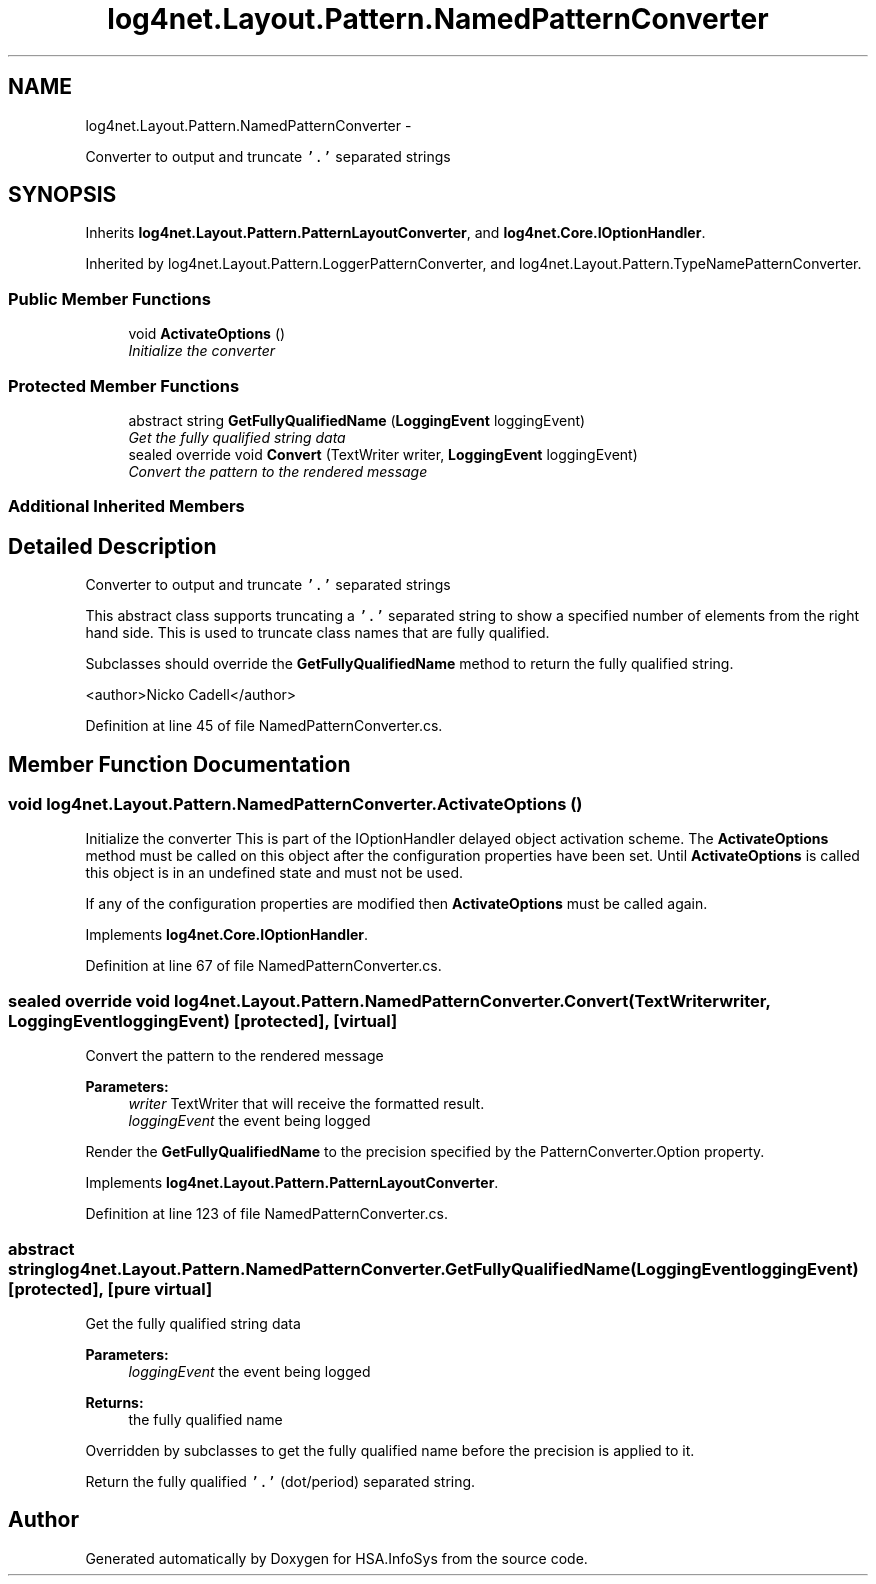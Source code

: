 .TH "log4net.Layout.Pattern.NamedPatternConverter" 3 "Fri Jul 5 2013" "Version 1.0" "HSA.InfoSys" \" -*- nroff -*-
.ad l
.nh
.SH NAME
log4net.Layout.Pattern.NamedPatternConverter \- 
.PP
Converter to output and truncate \fC'\&.'\fP separated strings  

.SH SYNOPSIS
.br
.PP
.PP
Inherits \fBlog4net\&.Layout\&.Pattern\&.PatternLayoutConverter\fP, and \fBlog4net\&.Core\&.IOptionHandler\fP\&.
.PP
Inherited by log4net\&.Layout\&.Pattern\&.LoggerPatternConverter, and log4net\&.Layout\&.Pattern\&.TypeNamePatternConverter\&.
.SS "Public Member Functions"

.in +1c
.ti -1c
.RI "void \fBActivateOptions\fP ()"
.br
.RI "\fIInitialize the converter \fP"
.in -1c
.SS "Protected Member Functions"

.in +1c
.ti -1c
.RI "abstract string \fBGetFullyQualifiedName\fP (\fBLoggingEvent\fP loggingEvent)"
.br
.RI "\fIGet the fully qualified string data \fP"
.ti -1c
.RI "sealed override void \fBConvert\fP (TextWriter writer, \fBLoggingEvent\fP loggingEvent)"
.br
.RI "\fIConvert the pattern to the rendered message \fP"
.in -1c
.SS "Additional Inherited Members"
.SH "Detailed Description"
.PP 
Converter to output and truncate \fC'\&.'\fP separated strings 

This abstract class supports truncating a \fC'\&.'\fP separated string to show a specified number of elements from the right hand side\&. This is used to truncate class names that are fully qualified\&. 
.PP
Subclasses should override the \fBGetFullyQualifiedName\fP method to return the fully qualified string\&. 
.PP
<author>Nicko Cadell</author> 
.PP
Definition at line 45 of file NamedPatternConverter\&.cs\&.
.SH "Member Function Documentation"
.PP 
.SS "void log4net\&.Layout\&.Pattern\&.NamedPatternConverter\&.ActivateOptions ()"

.PP
Initialize the converter This is part of the IOptionHandler delayed object activation scheme\&. The \fBActivateOptions\fP method must be called on this object after the configuration properties have been set\&. Until \fBActivateOptions\fP is called this object is in an undefined state and must not be used\&. 
.PP
If any of the configuration properties are modified then \fBActivateOptions\fP must be called again\&. 
.PP
Implements \fBlog4net\&.Core\&.IOptionHandler\fP\&.
.PP
Definition at line 67 of file NamedPatternConverter\&.cs\&.
.SS "sealed override void log4net\&.Layout\&.Pattern\&.NamedPatternConverter\&.Convert (TextWriterwriter, \fBLoggingEvent\fPloggingEvent)\fC [protected]\fP, \fC [virtual]\fP"

.PP
Convert the pattern to the rendered message 
.PP
\fBParameters:\fP
.RS 4
\fIwriter\fP TextWriter that will receive the formatted result\&.
.br
\fIloggingEvent\fP the event being logged
.RE
.PP
.PP
Render the \fBGetFullyQualifiedName\fP to the precision specified by the PatternConverter\&.Option property\&. 
.PP
Implements \fBlog4net\&.Layout\&.Pattern\&.PatternLayoutConverter\fP\&.
.PP
Definition at line 123 of file NamedPatternConverter\&.cs\&.
.SS "abstract string log4net\&.Layout\&.Pattern\&.NamedPatternConverter\&.GetFullyQualifiedName (\fBLoggingEvent\fPloggingEvent)\fC [protected]\fP, \fC [pure virtual]\fP"

.PP
Get the fully qualified string data 
.PP
\fBParameters:\fP
.RS 4
\fIloggingEvent\fP the event being logged
.RE
.PP
\fBReturns:\fP
.RS 4
the fully qualified name
.RE
.PP
.PP
Overridden by subclasses to get the fully qualified name before the precision is applied to it\&. 
.PP
Return the fully qualified \fC'\&.'\fP (dot/period) separated string\&. 

.SH "Author"
.PP 
Generated automatically by Doxygen for HSA\&.InfoSys from the source code\&.
